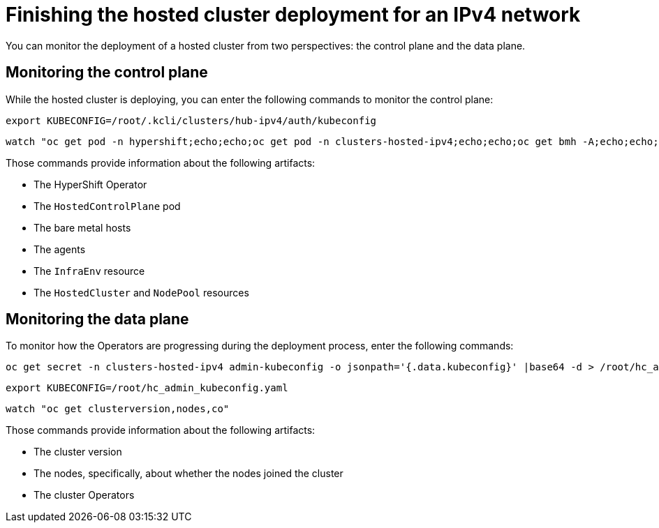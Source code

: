 [#ipv4-finish-deployment]
= Finishing the hosted cluster deployment for an IPv4 network

You can monitor the deployment of a hosted cluster from two perspectives: the control plane and the data plane.

[#ipv4-monitor-hosted-cp]
== Monitoring the control plane

While the hosted cluster is deploying, you can enter the following commands to monitor the control plane:

----
export KUBECONFIG=/root/.kcli/clusters/hub-ipv4/auth/kubeconfig
----

----
watch "oc get pod -n hypershift;echo;echo;oc get pod -n clusters-hosted-ipv4;echo;echo;oc get bmh -A;echo;echo;oc get agent -A;echo;echo;oc get infraenv -A;echo;echo;oc get hostedcluster -A;echo;echo;oc get nodepool -A;echo;echo;"
----

Those commands provide information about the following artifacts:

* The HyperShift Operator
* The `HostedControlPlane` pod
* The bare metal hosts
* The agents
* The `InfraEnv` resource
* The `HostedCluster` and `NodePool` resources

[#ipv4-monitor-hosted-dp]
== Monitoring the data plane

To monitor how the Operators are progressing during the deployment process, enter the following commands:

----
oc get secret -n clusters-hosted-ipv4 admin-kubeconfig -o jsonpath='{.data.kubeconfig}' |base64 -d > /root/hc_admin_kubeconfig.yaml
----

----
export KUBECONFIG=/root/hc_admin_kubeconfig.yaml
----

----
watch "oc get clusterversion,nodes,co"
----

Those commands provide information about the following artifacts:

* The cluster version
* The nodes, specifically, about whether the nodes joined the cluster
* The cluster Operators